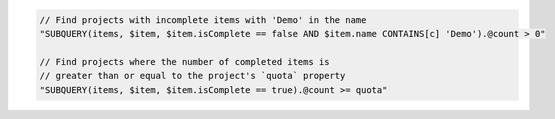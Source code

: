 .. code-block:: typescript

     // Find projects with incomplete items with 'Demo' in the name
     "SUBQUERY(items, $item, $item.isComplete == false AND $item.name CONTAINS[c] 'Demo').@count > 0"

     // Find projects where the number of completed items is
     // greater than or equal to the project's `quota` property
     "SUBQUERY(items, $item, $item.isComplete == true).@count >= quota"
